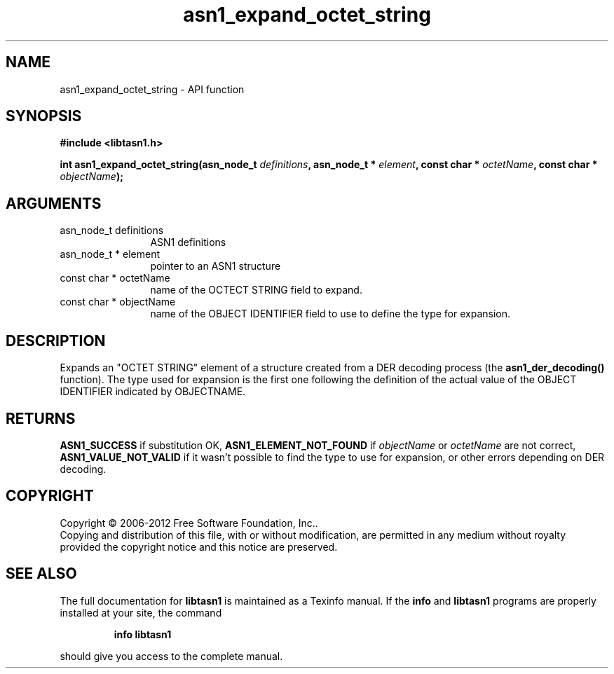 .\" DO NOT MODIFY THIS FILE!  It was generated by gdoc.
.TH "asn1_expand_octet_string" 3 "3.0" "libtasn1" "libtasn1"
.SH NAME
asn1_expand_octet_string \- API function
.SH SYNOPSIS
.B #include <libtasn1.h>
.sp
.BI "int asn1_expand_octet_string(asn_node_t " definitions ", asn_node_t * " element ", const char * " octetName ", const char * " objectName ");"
.SH ARGUMENTS
.IP "asn_node_t definitions" 12
ASN1 definitions
.IP "asn_node_t * element" 12
pointer to an ASN1 structure
.IP "const char * octetName" 12
name of the OCTECT STRING field to expand.
.IP "const char * objectName" 12
name of the OBJECT IDENTIFIER field to use to define
the type for expansion.
.SH "DESCRIPTION"
Expands an "OCTET STRING" element of a structure created from a DER
decoding process (the \fBasn1_der_decoding()\fP function).  The type used
for expansion is the first one following the definition of the
actual value of the OBJECT IDENTIFIER indicated by OBJECTNAME.
.SH "RETURNS"
\fBASN1_SUCCESS\fP if substitution OK, \fBASN1_ELEMENT_NOT_FOUND\fP
if \fIobjectName\fP or \fIoctetName\fP are not correct,
\fBASN1_VALUE_NOT_VALID\fP if it wasn't possible to find the type to
use for expansion, or other errors depending on DER decoding.
.SH COPYRIGHT
Copyright \(co 2006-2012 Free Software Foundation, Inc..
.br
Copying and distribution of this file, with or without modification,
are permitted in any medium without royalty provided the copyright
notice and this notice are preserved.
.SH "SEE ALSO"
The full documentation for
.B libtasn1
is maintained as a Texinfo manual.  If the
.B info
and
.B libtasn1
programs are properly installed at your site, the command
.IP
.B info libtasn1
.PP
should give you access to the complete manual.

